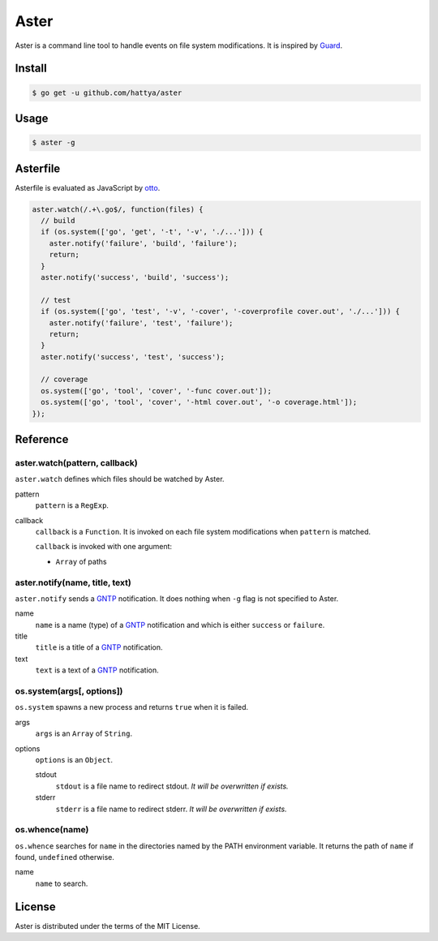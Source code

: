 Aster
=====

Aster is a command line tool to handle events on file system modifications. It
is inspired by Guard_.

.. _Guard: http://guardgem.org/


Install
-------

.. code:: console

   $ go get -u github.com/hattya/aster


Usage
-----

.. code:: console

   $ aster -g


Asterfile
---------

Asterfile is evaluated as JavaScript by otto_.

.. code:: javascript

   aster.watch(/.+\.go$/, function(files) {
     // build
     if (os.system(['go', 'get', '-t', '-v', './...'])) {
       aster.notify('failure', 'build', 'failure');
       return;
     }
     aster.notify('success', 'build', 'success');

     // test
     if (os.system(['go', 'test', '-v', '-cover', '-coverprofile cover.out', './...'])) {
       aster.notify('failure', 'test', 'failure');
       return;
     }
     aster.notify('success', 'test', 'success');

     // coverage
     os.system(['go', 'tool', 'cover', '-func cover.out']);
     os.system(['go', 'tool', 'cover', '-html cover.out', '-o coverage.html']);
   });

.. _otto: https://github.com/robertkrimen/otto


Reference
---------

aster.watch(pattern, callback)
~~~~~~~~~~~~~~~~~~~~~~~~~~~~~~

``aster.watch`` defines which files should be watched by Aster.

pattern
    ``pattern`` is a ``RegExp``.

callback
    ``callback`` is a ``Function``. It is invoked on each file system
    modifications when ``pattern`` is matched.

    ``callback`` is invoked with one argument:

    * ``Array`` of paths


aster.notify(name, title, text)
~~~~~~~~~~~~~~~~~~~~~~~~~~~~~~~

``aster.notify`` sends a GNTP_ notification. It does nothing when ``-g`` flag
is not specified to Aster.

name
    ``name`` is a name (type) of a GNTP_ notification and which is either
    ``success`` or ``failure``.

title
    ``title`` is a title of a GNTP_ notification.

text
    ``text`` is a text of a GNTP_ notification.


os.system(args[, options])
~~~~~~~~~~~~~~~~~~~~~~~~~~~

``os.system`` spawns a new process and returns ``true`` when it is failed.

args
    ``args`` is an ``Array`` of ``String``.

options
    ``options`` is an ``Object``.

    stdout
        ``stdout`` is a file name to redirect stdout. *It will be overwritten if exists.*

    stderr
        ``stderr`` is a file name to redirect stderr. *It will be overwritten if exists.*


os.whence(name)
~~~~~~~~~~~~~~~

``os.whence`` searches for ``name`` in the directories named by the PATH
environment variable. It returns the path of ``name`` if found, ``undefined``
otherwise.

name
    ``name`` to search.


.. _GNTP: http://growl.info/documentation/developer/gntp.php


License
-------

Aster is distributed under the terms of the MIT License.
